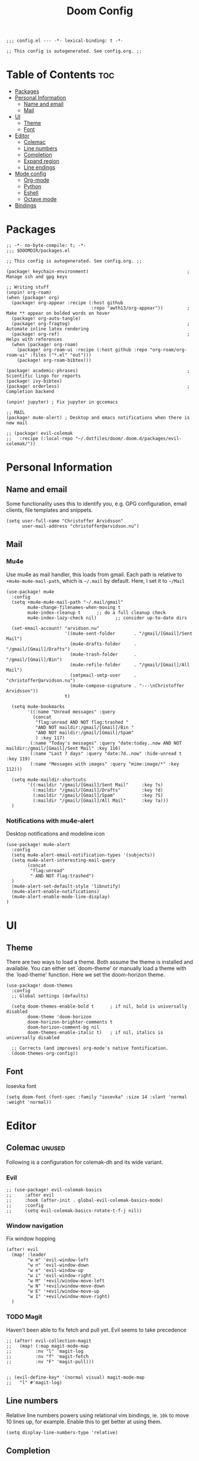 #+TITLE: Doom Config
#+PROPERTY: header-args:elisp :tangle config.el :cache yes :results silent :padline no
#+EXPORT_FILE_NAME: README.md
#+STARTUP: content
#+options: toc:3

# Local Variables:
# org-confirm-babel-evaluate: nil
# eval: (add-hook 'after-save-hook (lambda ()(org-babel-tangle)) nil t)
# End:

#+begin_src elisp
;;; config.el --- -*- lexical-binding: t -*-
#+end_src

#+begin_src elisp
;; This config is autogenerated. See config.org. ;;
#+end_src

* Table of Contents :toc:
- [[#packages][Packages]]
- [[#personal-information][Personal Information]]
  - [[#name-and-email][Name and email]]
  - [[#mail][Mail]]
- [[#ui][UI]]
  - [[#theme][Theme]]
  - [[#font][Font]]
- [[#editor][Editor]]
  - [[#colemac][Colemac]]
  - [[#line-numbers][Line numbers]]
  - [[#completion][Completion]]
  - [[#expand-region][Expand region]]
  - [[#line-endings][Line endings]]
- [[#mode-config][Mode config]]
  - [[#org-mode][Org-mode]]
  - [[#python][Python]]
  - [[#eshell][Eshell]]
  - [[#octave-mode][Octave mode]]
- [[#bindings][Bindings]]

* Packages

#+begin_src elisp :tangle packages.el
;; -*- no-byte-compile: t; -*-
;;; $DOOMDIR/packages.el

;; This config is autogenerated. See config.org. ;;

(package! keychain-environment)                                     ; Manage ssh and gpg keys

;; Writing stuff
(unpin! org-roam)
(when (package! org)
  (package! org-appear :recipe (:host github
                                :repo "awth13/org-appear"))         ; Make ** appear on bolded words on hover
  (package! org-auto-tangle)
  (package! org-fragtog)                                            ; Automate inline latex rendering
  (package! org-ref)                                                ; Helps with references
  (when (package! org-roam)
    (package! org-roam-ui :recipe (:host github :repo "org-roam/org-roam-ui" :files ("*.el" "out")))
    (package! org-roam-bibtex)))

(package! academic-phrases)                                         ; Scientific lingo for reports
(package! ivy-bibtex)
(package! orderless)                                                ; Completion backend

(unpin! jupyter) ; Fix jupyter in gccemacs

;; MAIL
(package! mu4e-alert) ; Desktop and emacs notifications when there is new mail

;; (package! evil-colemak
;;   :recipe (:local-repo "~/.dotfiles/doom/.doom.d/packages/evil-colemak/"))
#+end_src

* Personal Information
** Name and email
Some functionality uses this to identify you, e.g. GPG configuration, email
clients, file templates and snippets.
#+BEGIN_SRC elisp
(setq user-full-name "Christoffer Arvidsson"
      user-mail-address "christoffer@arvidson.nu")
#+END_SRC

** Mail
*** Mu4e
Use mu4e as mail handler, this loads from gmail. Each path is relative to
=+mu4e-mu4e-mail-path=, which is =~/.mail= by default. Here, I set it to =~/Mail=
#+begin_src elisp :tangle (if (string= system-name "station") "yes" "no")
(use-package! mu4e
  :config
  (setq +mu4e-mu4e-mail-path "~/.mail/gmail"
        mu4e-change-filenames-when-moving t
        mu4e-index-cleanup t      ;; do a full cleanup check
        mu4e-index-lazy-check nil)       ;; consider up-to-date dirs

  (set-email-account! "arvidson.nu"
                      '((mu4e-sent-folder       . "/gmail/[Gmail]/Sent Mail")
                        (mu4e-drafts-folder     . "/gmail/[Gmail]/Drafts")
                        (mu4e-trash-folder      . "/gmail/[Gmail]/Bin")
                        (mu4e-refile-folder     . "/gmail/[Gmail]/All Mail")
                        (smtpmail-smtp-user     . "christoffer@arvidson.nu")
                        (mu4e-compose-signature . "---\nChristoffer Arvidsson"))
                      t)

  (setq mu4e-bookmarks
        '((:name "Unread messages" :query
          (concat
           "flag:unread AND NOT flag:trashed "
           "AND NOT maildir:/gmail/[Gmail]/Bin "
           "AND NOT maildir:/gmail/[Gmail]/Spam"
           ) :key 117)
         (:name "Today's messages" :query "date:today..now AND NOT maildir:/gmail/[Gmail]/Sent Mail" :key 116)
         (:name "Last 7 days" :query "date:7d..now" :hide-unread t :key 119)
         (:name "Messages with images" :query "mime:image/*" :key 112)))

  (setq mu4e-maildir-shortcuts
        '((:maildir "/gmail/[Gmail]/Sent Mail"     :key ?s)
          (:maildir "/gmail/[Gmail]/Drafts"        :key ?d)
          (:maildir "/gmail/[Gmail]/Spam"          :key ?S)
          (:maildir "/gmail/[Gmail]/All Mail"      :key ?a)))
  )
#+end_src

#+RESULTS:
: t

*** Notifications with mu4e-alert
Desktop notifications and modeline icon
#+begin_src elisp :tangle (if (string= system-name "station") "yes" "no")
(use-package! mu4e-alert
  :config
  (setq mu4e-alert-email-notification-types '(subjects))
  (setq mu4e-alert-interesting-mail-query
        (concat
         "flag:unread"
         " AND NOT flag:trashed")
  )
  (mu4e-alert-set-default-style 'libnotify)
  (mu4e-alert-enable-notifications)
  (mu4e-alert-enable-mode-line-display)
)
#+end_src

#+RESULTS:
: t

* UI
** Theme
There are two ways to load a theme. Both assume the theme is installed and
available. You can either set `doom-theme' or manually load a theme with the
`load-theme' function. Here we set the doom-horizon theme.

#+begin_src elisp
(use-package! doom-themes
  :config
  ;; Global settings (defaults)

  (setq doom-themes-enable-bold t      ; if nil, bold is universally disabled
        doom-theme 'doom-horizon
        doom-horizon-brighter-comments t
        doom-horizon-comment-bg nil
        doom-themes-enable-italic t)   ; if nil, italics is universally disabled

  ;; Corrects (and improves) org-mode's native fontification.
  (doom-themes-org-config))
#+end_src

** Font
Iosevka font
#+begin_src elisp
(setq doom-font (font-spec :family "iosevka" :size 14 :slant 'normal :weight 'normal))
#+end_src

* Editor
** Colemac :unused:
Following is a configuration for colemak-dh and its wide variant.
*** Evil
#+begin_src elisp
;; (use-package! evil-colemak-basics
;;     :after evil
;;     :hook (after-init . global-evil-colemak-basics-mode)
;;     :config
;;     (setq evil-colemak-basics-rotate-t-f-j nil))
#+end_src

*** Window navigation
Fix window hopping
#+begin_src elisp
(after! evil
  (map! :leader
        "w m" 'evil-window-left
        "w n" 'evil-window-down
        "w e" 'evil-window-up
        "w i" 'evil-window-right
        "w M" '+evil/window-move-left
        "w N" '+evil/window-move-down
        "w E" '+evil/window-move-up
        "w I" '+evil/window-move-right)
  )
#+end_src

*** TODO Magit
Haven't been able to fix fetch and pull yet. Evil seems to take precedence
#+begin_src elisp
;; (after! evil-collection-magit
;;   (map! (:map magit-mode-map
;;         :nv "l" 'magit-log
;;         :nv "f" 'magit-fetch
;;         :nv "F" 'magit-pull)))

#+end_src

#+begin_src elisp
;; (evil-define-key* '(normal visual) magit-mode-map
;;   "l" #'magit-log)
#+end_src


#+RESULTS:
** Line numbers
Relative line numbers powers using relational vim bindings, ie. =10k= to move 10 lines up, for example. Enable this to get better at using them.
#+begin_src elisp
(setq display-line-numbers-type 'relative)
#+end_src

** Completion
Completion settings.
#+begin_src elisp
(defun just-one-face (fn &rest args)
  (let ((orderless-match-faces [completions-common-part]))
    (apply fn args)))

(use-package! orderless
  :ensure t
  :custom (completion-styles '(orderless))
  :config

  (setq orderless-component-separator "[ &]")
  (advice-add 'company-capf--candidates :around #'just-one-face)
  )

(setq company-idle-delay 0.0
      company-minimum-prefix-length 2
      completion-ignore-case t)
#+end_src

** Expand region
[[https://github.com/magnars/expand-region.el][Expand region]] allows pressing =<leader> v v v v v...= repeatedly to expand the
visual mode from current point. For example, if your cursor is within the curly
brackets, you can select everything within the parenthesis in =(Hello my name is
{name})= by pressing =leader v v v=.
#+begin_src elisp
(map! :leader "v" 'er/expand-region)
#+end_src

** Line endings
Convert line endings to unix
#+begin_src elisp
(defun no-junk-please-were-unixish ()
  (let ((coding-str (symbol-name buffer-file-coding-system)))
    (when (string-match "-\\(?:dos\\|mac\\)$" coding-str)
      (set-buffer-file-coding-system 'unix))))

(add-hook 'find-file-hooks 'no-junk-please-were-unixish)
#+end_src

* Mode config
** Org-mode
*** Keybindings
#+begin_src elisp
(map! :map org-mode-map
      :leader
      "t t" 'toggle-truncate-lines
      "m a C" 'org-download-named-screenshot
      "m k s" 'org-babel-demarcate-block
      "m i l" 'org-cdlatex-environment-indent
      "m i p" 'academic-phrases
      "m i s" 'org-insert-structure-template
      "m i P" 'academic-phrases-by-section)
#+end_src

*** General org settings
If you use `org' and don't want your org files in the default location below,
change `org-directory'. It must be set before org loads!

#+begin_src elisp
(after! org
  ;; Visual stuff
  (setq org-directory "~/Dropbox/org/"
        org-id-locations-file "/home/eethern/Dropbox/org/orbit/.orgids"
        org-capture-todo-file "~/Dropbox/org/agenda.org"
        org-pretty-entities nil
        org-hide-emphasis-markers t
        org-startup-with-inline-images "inlineimages"
        org-fontify-whole-heading-line t
        org-src-fontify-natively t
        org-fontify-done-headline t
        org-fontify-quote-and-verse-blocks t
        org-latex-prefer-user-labels t
        org-id-track-globally t ;; Trach org ids globally for org-roam
        org-startup-truncated nil)) ;; Force org to not truncate lines
#+end_src

*** File handling
This controls what is used to open links in org documents. Since there are only
a few defaults defined, I am just prepending them to my changes instead of
dealing with append and stuff.

#+begin_src elisp
(after! org
  (setq org-file-apps
        '((auto-mode . emacs)
          ("\\.mm\\'" . default)
          ("\\.x?html?\\'" . default)
          ("\\.pdf\\'" . "zathura %s")
          ("\\.png\\'" . viewnior)
          ("\\.jpg\\'" . viewnior)
          ("\\.svg\\'" . viewnior)
          )))
#+end_src

*** Org download
Org download allows me to screenshot regions of my screen directly into org mode
buffers. It is useful for grabbing images during lectures, etc. This is highly custom to only work with my dropbox atm.

Change screenshot backend of org-download (it now uses xfce4-screenshooter,
which does not have ugly borders that scrot has).
#+begin_src elisp
(defun org-download-named-screenshot (fname)
  (interactive "FEnter Filename:")
  (make-directory (file-name-directory fname) t)
  (if (functionp org-download-screenshot-method)
      (funcall org-download-screenshot-method fname)
    (shell-command-to-string
     (format org-download-screenshot-method fname)))
  (org-download-image fname))

(after! org-download
    (setq-default org-download-image-dir "~/Dropbox/org/orbit/assets/images"
                org-download-heading-lvl nil)

    (setq org-download-image-dir "~/Dropbox/org/orbit/assets/images")

    (setq org-download-screenshot-method "xfce4-screenshooter -r -o cat > %s"
        org-download-method 'directory
        org-download-link-format (concat "[[file:" org-download-image-dir "/%s]]\n")
        org-download-timestamp "%Y-%m-%d_%H-%M-%S_"))

#+end_src

*** Notebooking and babel
General settings for making python notebooking amazing to work with.
**** Library of babel

#+begin_src elisp
(after! org
  (org-babel-lob-ingest "~/.doom.d/templates/lob.org"))
#+end_src

**** Jupyter emacs
Bread and butter for using python in org-mode for notebook style execution.

Make a template for inserting jupyter blocks.
#+begin_src elisp
(use-package! jupyter
  :config
  (setq org-babel-python-command "~/.pyenv/shims/python")
  (setq org-babel-default-header-args:jupyter-python '((:async . "yes")
                                                       (:kernel . "python3")
                                                       (:exports . "code")
                                                       (:session . "py")
                                                       (:eval . "never-export")))
  (add-to-list 'org-structure-template-alist
               '("p" . "src python"))
  (add-to-list 'org-structure-template-alist
               '("j" . "src jupyter-python")))

(after! ob-jupyter
  (org-babel-jupyter-override-src-block "python"))
#+end_src

**** Org auto tangle
Automatically tangle src blocks on save. Makes working with literate programming very nice since code is always up to date in tangled files.
#+begin_src elisp
(use-package! org-auto-tangle
  :defer t
  :hook (org-mode . org-auto-tangle-mode)
  :config
  (setq org-auto-tangle-default nil))
#+end_src

*** Productivity
**** Agenda
***** General settings
#+begin_src elisp
(after! org
  (setq! org-agenda-files (list "~/Dropbox/org/agenda.org")
         +org-capture-todo-file "agenda.org"))
#+end_src

***** Capture templates
Capture templates to easier file different tasks into the agenda file
#+begin_src elisp
(after! org
  (setq org-capture-templates
        '(("t" "Personal todo" entry
           (file+headline +org-capture-todo-file "Inbox")
           "* [ ] %?\n%i\n%a" :prepend t)
          ("j" "Journal" entry
           (file+datetree +org-capture-journal-file)
           "* %U %?\n" :prepend t)
          ("n" "Personal notes" entry
           (file+headline +org-capture-notes-file "Inbox")
           "* %u %?\n%i\n%a" :prepend t)
          ("r" "Research" entry
           (file+headline +org-capture-todo-file "Research")
           "* %u %?\n%i\n%a" :prepend t)
          ("u" "University" entry
           (file+headline +org-capture-todo-file "University")
           "* [ ] %u %?\n%i\n%a" :prepend t)

          ("p" "Templates for projects")
          ("pt" "Project todo" entry
           #'+org-capture-central-project-todo-file "* [ ] %?\n %i\n %a" :heading "Tasks" :prepend nil)
          ("pn" "Project notes" entry
           #'+org-capture-central-project-notes-file "* %U %?\n %i\n %a" :heading "Notes" :prepend t)
          ("pc" "Project changelog" entry
           #'+org-capture-central-project-changelog-file "* %U %?\n %i\n %a" :heading "Changelog" :prepend t))))
#+end_src

**** Elfeed
Read your rss in emacs!
#+begin_src elisp
(map! :leader "o f" 'elfeed)

(after! elfeed-org
  (elfeed-org)
  (add-hook! 'elfeed-search-mode-hook 'elfeed-update)
  (setq rmh-elfeed-org-files (list "~/Dropbox/org/elfeed/elfeed.org"))

  (use-package! elfeed-link)

  (setq elfeed-search-filter "@1-week-ago"
        elfeed-search-print-entry-function '+rss/elfeed-search-print-entry
        elfeed-search-title-min-width 80
        elfeed-show-entry-switch #'pop-to-buffer
        elfeed-show-entry-delete #'+rss/delete-pane
        elfeed-show-refresh-function #'+rss/elfeed-show-refresh--better-style
        shr-max-image-proportion 0.6)

  (add-hook! 'elfeed-show-mode-hook (hide-mode-line-mode 1))
  (add-hook! 'elfeed-search-update-hook #'hide-mode-line-mode)

  (defface elfeed-show-title-face '((t (:weight ultrabold :slant italic :height 1.5)))
    "title face in elfeed show buffer"
    :group 'elfeed)
  (defface elfeed-show-author-face `((t (:weight light)))
    "title face in elfeed show buffer"
    :group 'elfeed)
  (set-face-attribute 'elfeed-search-title-face nil
                      :foreground 'nil
                      :weight 'light)

  (defadvice! +rss-elfeed-wrap-h-nicer ()
    "Enhances an elfeed entry's readability by wrapping it to a width of
`fill-column' and centering it with `visual-fill-column-mode'."
    :override #'+rss-elfeed-wrap-h
    (let ((inhibit-read-only t)
          (inhibit-modification-hooks t))
      (setq-local truncate-lines nil)
      (setq-local shr-width 120)
      (setq-local line-spacing 0.2)
      (setq-local visual-fill-column-center-text t)
      (visual-fill-column-mode)
      ;; (setq-local shr-current-font '(:family "Merriweather" :height 1.2))
      (set-buffer-modified-p nil)))

  (defun +rss/elfeed-search-print-entry (entry)
    "Print ENTRY to the buffer."
    (let* ((elfeed-goodies/tag-column-width 40)
           (elfeed-goodies/feed-source-column-width 30)
           (title (or (elfeed-meta entry :title) (elfeed-entry-title entry) ""))
           (title-faces (elfeed-search--faces (elfeed-entry-tags entry)))
           (feed (elfeed-entry-feed entry))
           (feed-title
            (when feed
              (or (elfeed-meta feed :title) (elfeed-feed-title feed))))
           (tags (mapcar #'symbol-name (elfeed-entry-tags entry)))
           (tags-str (concat (mapconcat 'identity tags ",")))
           (title-width (- (window-width) elfeed-goodies/feed-source-column-width
                           elfeed-goodies/tag-column-width 4))

           (tag-column (elfeed-format-column
                        tags-str (elfeed-clamp (length tags-str)
                                               elfeed-goodies/tag-column-width
                                               elfeed-goodies/tag-column-width)
                        :left))
           (feed-column (elfeed-format-column
                         feed-title (elfeed-clamp elfeed-goodies/feed-source-column-width
                                                  elfeed-goodies/feed-source-column-width
                                                  elfeed-goodies/feed-source-column-width)
                         :left)))

      (insert (propertize feed-column 'face 'elfeed-search-feed-face) " ")
      (insert (propertize tag-column 'face 'elfeed-search-tag-face) " ")
      (insert (propertize title 'face title-faces 'kbd-help title))
      (setq-local line-spacing 0.2)))

  (defun +rss/elfeed-show-refresh--better-style ()
    "Update the buffer to match the selected entry, using a mail-style."
    (interactive)
    (let* ((inhibit-read-only t)
           (title (elfeed-entry-title elfeed-show-entry))
           (date (seconds-to-time (elfeed-entry-date elfeed-show-entry)))
           (author (elfeed-meta elfeed-show-entry :author))
           (link (elfeed-entry-link elfeed-show-entry))
           (tags (elfeed-entry-tags elfeed-show-entry))
           (tagsstr (mapconcat #'symbol-name tags ", "))
           (nicedate (format-time-string "%a, %e %b %Y %T %Z" date))
           (content (elfeed-deref (elfeed-entry-content elfeed-show-entry)))
           (type (elfeed-entry-content-type elfeed-show-entry))
           (feed (elfeed-entry-feed elfeed-show-entry))
           (feed-title (elfeed-feed-title feed))
           (base (and feed (elfeed-compute-base (elfeed-feed-url feed)))))
      (erase-buffer)
      (insert "\n")
      (insert (format "%s\n\n" (propertize title 'face 'elfeed-show-title-face)))
      (insert (format "%s\t" (propertize feed-title 'face 'elfeed-search-feed-face)))
      (when (and author elfeed-show-entry-author)
        (insert (format "%s\n" (propertize author 'face 'elfeed-show-author-face))))
      (insert (format "%s\n\n" (propertize nicedate 'face 'elfeed-log-date-face)))
      (when tags
        (insert (format "%s\n"
                        (propertize tagsstr 'face 'elfeed-search-tag-face))))
      ;; (insert (propertize "Link: " 'face 'message-header-name))
      ;; (elfeed-insert-link link link)
      ;; (insert "\n")
      (cl-loop for enclosure in (elfeed-entry-enclosures elfeed-show-entry)
               do (insert (propertize "Enclosure: " 'face 'message-header-name))
               do (elfeed-insert-link (car enclosure))
               do (insert "\n"))
      (insert "\n")
      (if content
          (if (eq type 'html)
              (elfeed-insert-html content base)
            (insert content))
        (insert (propertize "(empty)\n" 'face 'italic)))
      (goto-char (point-min))))
  )
#+end_src

*** Writing
**** Org roam
Org roam is great for maintaining many notes.
#+begin_src elisp
(use-package! org-roam
  :defer t
  :config
  (setq org-roam-directory (file-truename "~/Dropbox/org/orbit/articles")
        org-roam-db-location "~/Dropbox/org/orbit/org-roam.db"
        +org-roam-open-buffer-on-find-file nil
        org-roam-auto-replace-fuzzy-links nil))

#+end_src

Patch ox-html to work with org roam v2
#+begin_src elisp
(defun org-html--reference (datum info &optional named-only)
  "Return an appropriate reference for DATUM.
    DATUM is an element or a `target' type object.  INFO is the
    current export state, as a plist.
    When NAMED-ONLY is non-nil and DATUM has no NAME keyword, return
    nil.  This doesn't apply to headlines, inline tasks, radio
    targets and targets."
  (let* ((type (org-element-type datum))
         (user-label
          (org-element-property
           (pcase type
             ((or `headline `inlinetask) :CUSTOM_ID)
             ((or `radio-target `target) :value)
             (_ :name))
           datum))
         (user-label (or user-label
                         (when-let ((path (org-element-property :ID datum)))
                           (concat "ID-" path)))))
    (cond
     ((and user-label
           (or (plist-get info :html-prefer-user-labels)
               ;; Used CUSTOM_ID property unconditionally.
               (memq type '(headline inlinetask))))
      user-label)
     ((and named-only
           (not (memq type '(headline inlinetask radio-target target)))
           (not user-label))
      nil)
     (t
      (org-export-get-reference datum info)))))
#+end_src

Setup capture templates for org-roam. I made these load from template files for faster editing.
#+begin_src elisp
(after! org-roam
  (setq org-roam-capture-templates
        '(("l" "latex")
          ("ld" "temporary note" plain
           (file "/home/eethern/.doom.d/templates/draft.org")
           :if-new (file "draft/%<%Y%m%d%H%M%S>-${slug}.org")
           :unnarrowed t)
          ("ll" "lecture note" plain
           (file "/home/eethern/.doom.d/templates/lecture_note.org")
           :if-new (file "lecture/%<%Y%m%d%H%M%S>-${slug}.org")
           :unnarrowed t)
          ("lp" "permanent note" plain
           (file "/home/eethern/.doom.d/templates/latex.org")
           :if-new (file "%<%Y%m%d%H%M%S>-${slug}.org")
           :unnarrowed t)
          ("ln" "notebook" plain
           (file "/home/eethern/.doom.d/templates/notebook.org")
           :if-new (file "notebook/%<%Y%m%d%H%M%S>-${slug}.org")
           :unnarrowed t)
          ("le" "exercise" plain
           (file "/home/eethern/.doom.d/templates/exercise.org")
           :if-new (file "exercise/%<%y%m%d%h%m%s>-${slug}.org")
           :unnarrowed t)
          ("p" "project" plain
           (file "/home/eethern/.doom.d/templates/project.org")
           :if-new (file "project/${slug}/README.org")
           :unnarrowd t)
          )
        )
  )

#+end_src

And for dailies
#+begin_src elisp
;; (after! org-roam
;;   (setq org-roam-dailies-capture-templates
;;         '(("d" "default" entry
;;            #'org-roam-capture--get-point
;;            "* %?"
;;            :file-name "daily/%<%Y-%m-%d>"
;;            :head "#+title: %<%Y-%m-%d>\n\n#+ROAM_TAGS: Dailies\n"
           ;; ))))
#+end_src

Org-roam-ui provides a nice ui to browse the database
#+begin_src elisp
(use-package! org-roam-ui
    :after org-roam ;; or :after org
    :config
    (setq org-roam-ui-sync-theme t
          org-roam-ui-follow t
          org-roam-ui-update-on-save t
          org-roam-ui-open-on-start t))
#+end_src

***** Bibliography
Setup org-roam-bibtex
#+begin_src elisp
(use-package! org-roam-bibtex
  :after org-roam
  :hook (org-roam-mode . org-roam-bibtex-mode)
  :config
  (require 'org-ref)) ; optional: if Org Ref is not loaded anywhere else, load it here
#+end_src

**** Spell optimization
Speedup spell in org mode

#+begin_src elisp
(after! spell
  (remove-hook 'mu4e-compose-mode-hook #'org-mu4e-compose-org-mode()
               (setq enable-flyspell-auto-completion t)
               ))
#+end_src

**** Org ref
Manage references using org-ref.
#+begin_src elisp
(after! org
  (setq reftex-default-bibliography "/home/eethern/Dropbox/bibliography/references.bib")
  (setq org-ref-bibliography-notes "~/Dropbox/bibliography/notes.org"
        org-ref-default-bibliography (list "/home/eethern/Dropbox/bibliography/references.bib")
        org-ref-pdf-directory "~/Dropbox/bibliography/bibtex-pdfs/")

  (setq org-ref-completion-library 'org-ref-ivy-cite)
  (map! :map org-mode-map :localleader
        :desc "Insert org-ref reference link"
        "l r" 'org-ref-insert-ref-link)

                                        ; Makes org-ref reload its completion on save rather than just on buffer reload
  (add-hook 'after-save-hook (lambda ()
                               (setq org-ref-labels nil))))
#+end_src

**** Org fragtog - Automate latex inline rendering
An annoying thing about latex equations in org mode is that you have to toggle
them to display and undisplay images. org-fragtog only shows the latex code if
you hover over. Also make the equations bigger scale with text scaling

#+begin_src elisp
(after! org
  (add-hook! org-mode org-fragtog-mode)

                                        ; Scale depending on zoom level
  (defun update-org-latex-fragment-scale ()
    (let ((text-scale-factor (expt text-scale-mode-step text-scale-mode-amount)))
      (plist-put org-format-latex-options :scale (* 2.0 text-scale-factor)))
    )
  (add-hook 'text-scale-mode-hook 'update-org-latex-fragment-scale)
  )
#+end_src

**** Org appear
Use org-appear to reveal emphasis markers when moving the cursor over them.
#+begin_src elisp
(after! org
  (add-hook! org-mode :append #'org-appear-mode)
  )
#+end_src

**** Latex export
Export minted latex source code in pdf, using latexmk.

#+begin_src elisp
(after! org
  (add-to-list 'org-latex-packages-alist '("" "minted"))
  (setq org-latex-listings 'minted)
  (setq org-latex-pdf-process (list "latexmk -shell-escape -bibtex -f -pdf %f"))
  (setq org-src-fontify-natively t))
#+end_src

Although I want to not evalaute src blocks on export, settings the following
option to nil makes org disregard header arguments such as =:exports=, which for
me makes this completely unusable. Instead, I use =:eval never-export= in large
runtime org files.
#+begin_src elisp
(after! org
  (setq org-export-use-babel t))
#+end_src

**** Inline image size
Make large images not take up entire buffer

#+begin_src elisp
(after! org
  (setq org-image-actual-width nil))
#+end_src

**** Cdlatex
Makes math more bearable in org-mode, therefore activate it.
#+begin_src elisp
(after! org
  (add-hook 'org-mode-hook #'org-cdlatex-mode)
  (map! :map cdlatex-mode-map
        :i "TAB" #'cdlatex-tab))
#+end_src

** Python
Configure python
#+begin_src elisp
(setq python-shell-interpreter "~/.pyenv/shims/python")
(map! :map python-mode-map
      :localleader
      "c" 'python-shell-send-buffer
      "r" 'run-python)
#+end_src

** Eshell

#+begin_src elisp
(after! eshell
  (setq eshell-term-name "kitty")
)
#+end_src

** Octave mode
In case you ever want to use GNU octave over python, which is commont in courses that force you to use matlab

#+begin_src elisp
(setq auto-mode-alist
      (cons '("\\.m$" . octave-mode) auto-mode-alist))

(add-hook 'octave-mode-hook
          (lambda ()
            (abbrev-mode 1)
            (auto-fill-mode 1)
            (if (eq window-system 'x)
                (font-lock-mode 1))))

(map! :map octave-mode-map
      :localleader
      "c" 'octave-send-buffer
      "r" 'run-octave)
#+end_src

* Bindings
Collection of nice bindings I use throughout the emacs journey.
#+BEGIN_SRC elisp
(map! :leader
      "TAB" 'evil-switch-to-windows-last-buffer ; Switch to last buffer
      "f w" 'find-file-other-window
      "o c" 'quick-calc
      "o C" 'calc)
#+END_SRC
